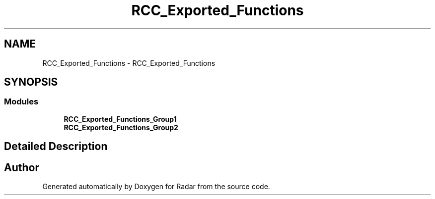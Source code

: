 .TH "RCC_Exported_Functions" 3 "Version 1.0.0" "Radar" \" -*- nroff -*-
.ad l
.nh
.SH NAME
RCC_Exported_Functions \- RCC_Exported_Functions
.SH SYNOPSIS
.br
.PP
.SS "Modules"

.in +1c
.ti -1c
.RI "\fBRCC_Exported_Functions_Group1\fP"
.br
.ti -1c
.RI "\fBRCC_Exported_Functions_Group2\fP"
.br
.in -1c
.SH "Detailed Description"
.PP 

.SH "Author"
.PP 
Generated automatically by Doxygen for Radar from the source code\&.
